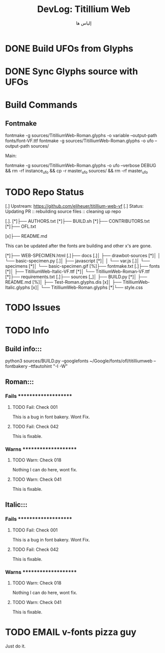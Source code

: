 #+TITLE:     DevLog: Titillium Web
#+AUTHOR:    إلياس ها
#+EMAIL:     elih@protonmail.com
#+LANGUAGE:  en

* DONE Build UFOs from Glyphs
  CLOSED: [2019-03-05 Tue 12:06]
* DONE Sync Glyphs source with UFOs
  CLOSED: [2019-03-05 Tue 12:37]

* Build Commands
** Fontmake
fontmake -g sources/TitilliumWeb-Roman.glyphs -o variable --output-path fonts/font-VF.ttf
fontmake -g sources/TitilliumWeb-Roman.glyphs -o ufo --output-path sources/

Main:

fontmake -g sources/TitilliumWeb-Roman.glyphs -o ufo --verbose DEBUG && rm -rf instance_ufo && cp -r master_ufo sources/ && rm -rf master_ufo


* TODO Repo Status
[.] Upstream: https://github.com/eliheuer/titillium-web-vf 
[.] Status: Updating PR :: rebuilding source files :: cleaning up repo

[.].
[*]├── AUTHORS.txt
[*]├── BUILD.sh
[*]├── CONTRIBUTORS.txt
[*]├── OFL.txt

[x]├── README.md

    This can be updated after the fonts are building
    and other x's are gone.

[*]├── WEB-SPECIMEN.html
[.]├── docs
[.]│   ├── drawbot-sources
[*]│   │   └── basic-specimen.py
[.]│   ├── javascript
[*]│   │   └── var.js
[.]│   └── specimens
[*]│       └── basic-specimen.gif
[%]├── fontmake.txt
[.]├── fonts
[*]│   ├── TitilliumWeb-Italic-VF.ttf
[*]│   └── TitilliumWeb-Roman-VF.ttf
[*]├── requirements.txt
[.]├── sources
[_]│   ├── BUILD.py
[*]│   ├── README.md
[%]│   ├── Test-Roman.glyphs.dis
[x]│   ├── TitilliumWeb-Italic.glyphs
[x]│   └── TitilliumWeb-Roman.glyphs
[*]└── style.css
* TODO Issues
* TODO Info
** Build info:::
python3 sources/BUILD.py --googlefonts ~/Google/fonts/ofl/titilliumweb --fontbakery --ttfautohint "-I -W"
** Roman:::
*** Fails *********************
**** TODO Fail: Check 001
This is a bug in font bakery. Wont Fix.
**** TODO Fail: Check 042
This is fixable.
*** Warns *********************
**** TODO Warn: Check 018
Nothing I can do here, wont fix.
**** TODO Warn: Check 041
This is fixable.
** Italic:::
*** Fails *********************
**** TODO Fail: Check 001
This is a bug in font bakery. Wont Fix.
**** TODO Fail: Check 042
This is fixable.
*** Warns *********************
**** TODO Warn: Check 018
Nothing I can do here, wont fix.
**** TODO Warn: Check 041
This is fixable.
* TODO EMAIL v-fonts pizza guy
Just do it.
